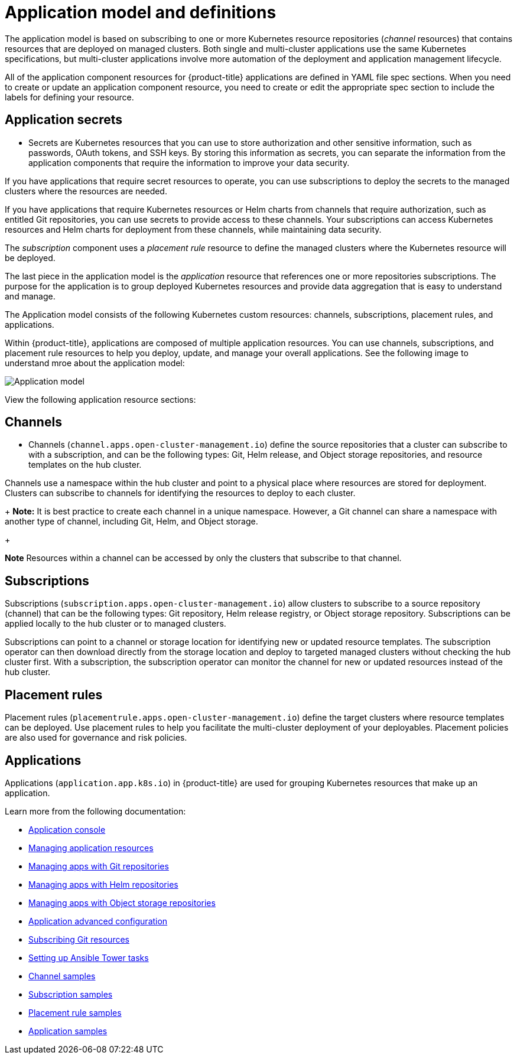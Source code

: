 [#application-model-and-definitions]
= Application model and definitions

The application model is based on subscribing to one or more Kubernetes resource repositories (_channel_ resources) that contains resources that are deployed on managed clusters. Both single and multi-cluster applications use the same Kubernetes specifications, but multi-cluster applications involve more automation of the deployment and application management lifecycle.

All of the application component resources for {product-title} applications are defined in YAML file spec sections.
When you need to create or update an application component resource, you need to create or edit the appropriate spec section to include the labels for defining your resource.

[#application-secrets]
== Application secrets

* Secrets are Kubernetes resources that you can use to store authorization and other sensitive information, such as passwords, OAuth tokens, and SSH keys. By storing this information as secrets, you can separate the information from the application components that require the information to improve your data security. 

If you have applications that require secret resources to operate, you can use subscriptions to deploy the secrets to the managed clusters where the resources are needed.

If you have applications that require Kubernetes resources or Helm charts from channels that require authorization, such as entitled Git repositories, you can use secrets to provide access to these channels. Your subscriptions can access Kubernetes resources and Helm charts for deployment from these channels, while maintaining data security.

The _subscription_ component uses a _placement rule_ resource to define the managed clusters where the Kubernetes resource will be deployed.

The last piece in the application model is the _application_ resource that references one or more repositories subscriptions. The purpose for the application is to group deployed Kubernetes resources and provide data aggregation that is easy to understand and manage.

The Application model consists of the following Kubernetes custom resources: channels, subscriptions, placement rules, and applications.

Within {product-title}, applications are composed of multiple application resources. You can use channels, subscriptions, and placement rule resources to help you deploy, update, and manage your overall applications. See the following image to understand mroe about the application model:

image:../images/basic-application-model2.1.png[Application model]

View the following application resource sections:

[#channels]
== Channels

* Channels (`channel.apps.open-cluster-management.io`) define the source repositories that a cluster can subscribe to with a subscription, and can be the following types: Git, Helm release, and Object storage repositories, and resource templates on the hub cluster.

Channels use a namespace within the hub cluster and point to a physical place where resources are stored for deployment. Clusters can subscribe to channels for identifying the resources to deploy to each cluster.

+
**Note:** It is best practice to create each channel in a unique namespace. However, a Git channel can share a namespace with another type of channel, including Git, Helm, and Object storage.
+

*Note* Resources within a channel can be accessed by only the clusters that subscribe to that channel.

[#subscriptions]
== Subscriptions

Subscriptions (`subscription.apps.open-cluster-management.io`) allow clusters to subscribe to a source repository (channel) that can be the following types: Git repository, Helm release registry, or Object storage repository. Subscriptions can be applied locally to the hub cluster or to managed clusters.

Subscriptions can point to a channel or storage location for identifying new or updated resource templates. The subscription operator can then download directly from the storage location and deploy to targeted managed clusters without checking the hub cluster first. With a subscription, the subscription operator can monitor the channel for new or updated resources instead of the hub cluster.

[#placement-rules]
== Placement rules

Placement rules (`placementrule.apps.open-cluster-management.io`) define the target clusters where resource templates can be deployed. Use placement rules to help you facilitate the multi-cluster deployment of your deployables. Placement policies are also used for governance and risk policies.

[#applications]
== Applications

Applications (`application.app.k8s.io`) in {product-title} are used for grouping Kubernetes resources that make up an application.

Learn more from the following documentation:

* xref:../manage_applications/app_console.adoc#application-console[Application console]
* xref:../manage_applications/app_resources.adoc#managing-application-resources[Managing application resources] 
* xref:../manage_applications/manage_apps_git.adoc#managing-apps-with-git-repositories[Managing apps with Git repositories]
* xref:../manage_applications/manage_apps_helm.adoc#managing-apps-with-helm-cluster-repositories[Managing apps with Helm repositories]
* xref:../manage_applications/manage_apps_object.adoc#managing-apps-with-object-storage-repositories[Managing apps with Object storage repositories]
* xref:../manage_applications/app_advanced_config.adoc#application-advanced-configuration[Application advanced configuration]
* xref:../manage_applications/subscribe_git_resources.adoc#subscribing-git-resources[Subscribing Git resources] 
* xref:../manage_applications/ansible_config.adoc#setting-up-ansible[Setting up Ansible Tower tasks] 
* xref:../manage_applications/channel_sample.adoc#channel-samples[Channel samples]
* xref:../manage_applications/subscription_sample.adoc#subscription-samples[Subscription samples]
* xref:../manage_applications/placement_sample.adoc#placement-rule-samples[Placement rule samples]
* xref:../manage_applications/app_sample.adoc#application-samples[Application samples]

